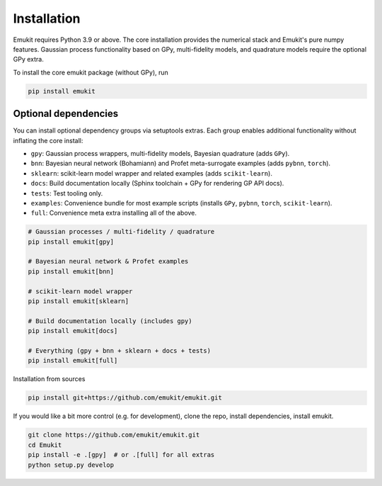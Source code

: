 Installation
============

Emukit requires Python 3.9 or above. The core installation provides the numerical stack and Emukit's pure numpy features. Gaussian process functionality based on GPy, multi-fidelity models, and quadrature models require the optional GPy extra.

To install the core emukit package (without GPy), run

.. code-block:: bash

    pip install emukit

Optional dependencies
________
You can install optional dependency groups via setuptools extras. Each group enables additional functionality without inflating the core install:

- ``gpy``: Gaussian process wrappers, multi-fidelity models, Bayesian quadrature (adds ``GPy``).
- ``bnn``: Bayesian neural network (Bohamiann) and Profet meta-surrogate examples (adds ``pybnn``, ``torch``).
- ``sklearn``: scikit-learn model wrapper and related examples (adds ``scikit-learn``).
- ``docs``: Build documentation locally (Sphinx toolchain + GPy for rendering GP API docs).
- ``tests``: Test tooling only.
- ``examples``: Convenience bundle for most example scripts (installs ``GPy``, ``pybnn``, ``torch``, ``scikit-learn``).
- ``full``: Convenience meta extra installing all of the above.

.. code-block:: bash

    # Gaussian processes / multi-fidelity / quadrature
    pip install emukit[gpy]

    # Bayesian neural network & Profet examples
    pip install emukit[bnn]

    # scikit-learn model wrapper
    pip install emukit[sklearn]

    # Build documentation locally (includes gpy)
    pip install emukit[docs]

    # Everything (gpy + bnn + sklearn + docs + tests)
    pip install emukit[full]

Installation from sources

.. code-block:: bash

    pip install git+https://github.com/emukit/emukit.git

If you would like a bit more control (e.g. for development), clone the repo, install dependencies, install emukit.

.. code-block:: bash

    git clone https://github.com/emukit/emukit.git
    cd Emukit
    pip install -e .[gpy]  # or .[full] for all extras
    python setup.py develop
